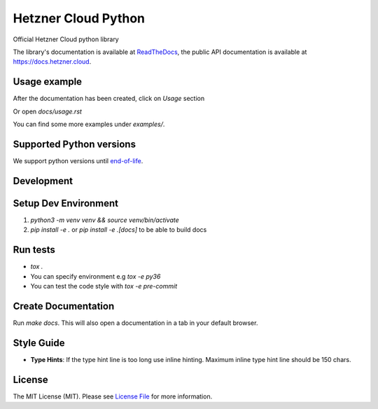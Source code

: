 Hetzner Cloud Python
====================

.. image:: https://github.com/hetznercloud/hcloud-python/actions/workflows/test.yml/badge.svg
    :target: https://github.com/hetznercloud/hcloud-python/actions/workflows/test.yml
.. image:: https://github.com/hetznercloud/hcloud-python/actions/workflows/lint.yml/badge.svg
    :target: https://github.com/hetznercloud/hcloud-python/actions/workflows/lint.yml
.. image:: https://readthedocs.org/projects/hcloud-python/badge/?version=latest
    :target: https://hcloud-python.readthedocs.io
.. image:: https://img.shields.io/pypi/pyversions/hcloud.svg
    :target: https://pypi.org/project/hcloud/

Official Hetzner Cloud python library

The library's documentation is available at `ReadTheDocs`_, the public API documentation is available at https://docs.hetzner.cloud.

.. _ReadTheDocs: https://hcloud-python.readthedocs.io

Usage example
-------------

After the documentation has been created, click on `Usage` section

Or open `docs/usage.rst`

You can find some more examples under `examples/`.


Supported Python versions
-------------------------

We support python versions until `end-of-life`_.

.. _end-of-life: https://devguide.python.org/versions/#status-of-python-versions

Development
-----------

Setup Dev Environment
---------------------
1) `python3 -m venv venv && source venv/bin/activate`

2) `pip install -e .` or `pip install -e .[docs]` to be able to build docs


Run tests
---------
* `tox .`
* You can specify environment e.g `tox -e py36`
* You can test the code style with `tox -e pre-commit`

Create Documentation
--------------------

Run `make docs`. This will also open a documentation in a tab in your default browser.


Style Guide
-------------
* **Type Hints**: If the type hint line is too long use inline hinting. Maximum inline type hint line should be 150 chars.

License
-------------
The MIT License (MIT). Please see `License File`_ for more information.

.. _License File: https://github.com/hetznercloud/hcloud-python/blob/main/LICENSE
